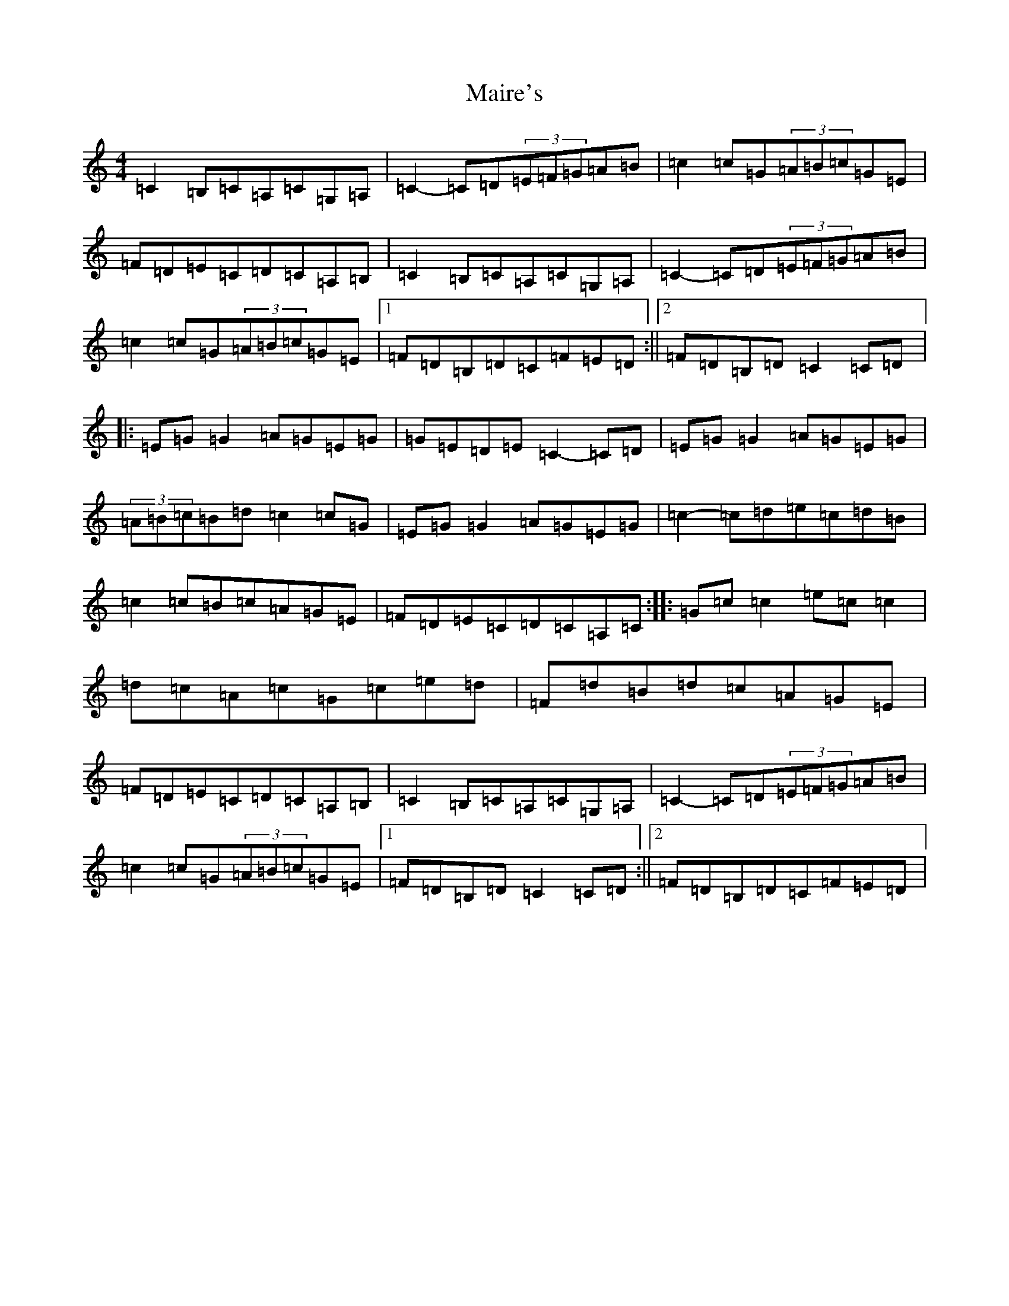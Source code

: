 X: 13258
T: Maire's
S: https://thesession.org/tunes/2287#setting2287
Z: G Major
R: hornpipe
M: 4/4
L: 1/8
K: C Major
=C2=B,=C=A,=C=G,=A,|=C2-=C=D(3=E=F=G=A=B|=c2=c=G(3=A=B=c=G=E|=F=D=E=C=D=C=A,=B,|=C2=B,=C=A,=C=G,=A,|=C2-=C=D(3=E=F=G=A=B|=c2=c=G(3=A=B=c=G=E|1=F=D=B,=D=C=F=E=D:||2=F=D=B,=D=C2=C=D|:=E=G=G2=A=G=E=G|=G=E=D=E=C2-=C=D|=E=G=G2=A=G=E=G|(3=A=B=c=B=d=c2=c=G|=E=G=G2=A=G=E=G|=c2-=c=d=e=c=d=B|=c2=c=B=c=A=G=E|=F=D=E=C=D=C=A,=C:||:=G=c=c2=e=c=c2|=d=c=A=c=G=c=e=d|=F=d=B=d=c=A=G=E|=F=D=E=C=D=C=A,=B,|=C2=B,=C=A,=C=G,=A,|=C2-=C=D(3=E=F=G=A=B|=c2=c=G(3=A=B=c=G=E|1=F=D=B,=D=C2=C=D:||2=F=D=B,=D=C=F=E=D|